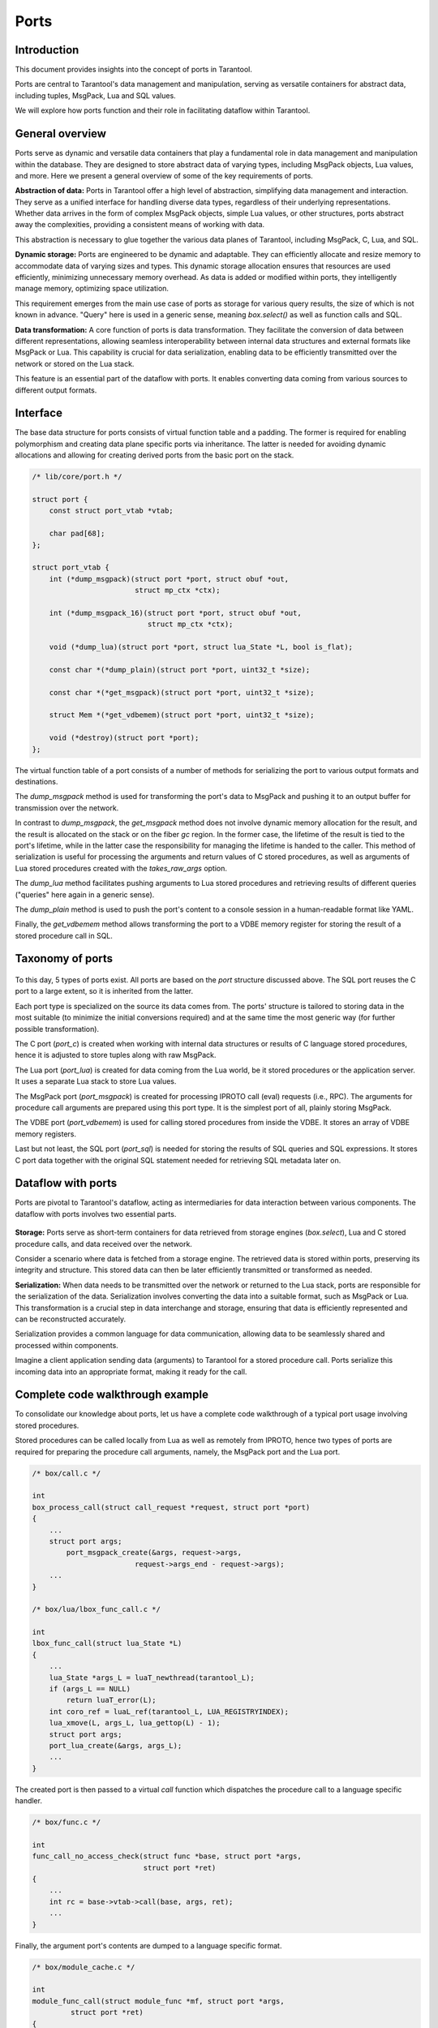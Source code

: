 .. vim: ts=4 sw=4 et
.. _ports:

Ports
=====

Introduction
------------

This document provides insights into the concept of ports in Tarantool.

Ports are central to Tarantool's data management and manipulation, serving
as versatile containers for abstract data, including tuples, MsgPack, Lua and
SQL values.

We will explore how ports function and their role in facilitating dataflow
within Tarantool.

General overview
----------------

Ports serve as dynamic and versatile data containers that play a fundamental
role in data management and manipulation within the database. They are designed
to store abstract data of varying types, including MsgPack objects, Lua values,
and more. Here we present a general overview of some of the key requirements of
ports.

**Abstraction of data:**
Ports in Tarantool offer a high level of abstraction, simplifying data
management and interaction. They serve as a unified interface for handling
diverse data types, regardless of their underlying representations. Whether data
arrives in the form of complex MsgPack objects, simple Lua values, or other
structures, ports abstract away the complexities, providing a consistent
means of working with data.

This abstraction is necessary to glue together the various data planes of
Tarantool, including MsgPack, C, Lua, and SQL.

**Dynamic storage:**
Ports are engineered to be dynamic and adaptable. They can efficiently
allocate and resize memory to accommodate data of varying sizes and types. This
dynamic storage allocation ensures that resources are used efficiently,
minimizing unnecessary memory overhead. As data is added or modified within
ports, they intelligently manage memory, optimizing space utilization.

This requirement emerges from the main use case of ports as storage for
various query results, the size of which is not known in advance. "Query" here
is used in a generic sense, meaning `box.select()` as well as function calls and
SQL.

**Data transformation:**
A core function of ports is data transformation. They facilitate the
conversion of data between different representations, allowing seamless
interoperability between internal data structures and external
formats like MsgPack or Lua. This capability is crucial for data serialization,
enabling data to be efficiently transmitted over the network or stored on the
Lua stack.

This feature is an essential part of the dataflow with ports. It enables
converting data coming from various sources to different output formats.

Interface
---------

The base data structure for ports consists of virtual function table and a
padding. The former is required for enabling polymorphism and creating
data plane specific ports via inheritance. The latter is needed for avoiding
dynamic allocations and allowing for creating derived ports from the basic port
on the stack.

..  code:: c

    /* lib/core/port.h */

    struct port {
        const struct port_vtab *vtab;

        char pad[68];
    };

    struct port_vtab {
        int (*dump_msgpack)(struct port *port, struct obuf *out,
                            struct mp_ctx *ctx);

        int (*dump_msgpack_16)(struct port *port, struct obuf *out,
                               struct mp_ctx *ctx);

        void (*dump_lua)(struct port *port, struct lua_State *L, bool is_flat);

        const char *(*dump_plain)(struct port *port, uint32_t *size);

        const char *(*get_msgpack)(struct port *port, uint32_t *size);

        struct Mem *(*get_vdbemem)(struct port *port, uint32_t *size);

        void (*destroy)(struct port *port);
    };

The virtual function table of a port consists of a number of methods for
serializing the port to various output formats and destinations.

The `dump_msgpack` method is used for transforming the port's data to MsgPack
and pushing it to an output buffer for transmission over the network.

In contrast to `dump_msgpack`, the `get_msgpack` method does not involve dynamic
memory allocation for the result, and the result is allocated on the stack or on
the fiber `gc` region. In the former case, the lifetime of the result is tied to
the port's lifetime, while in the latter case the responsibility for managing
the lifetime is handed to the caller. This method of serialization is useful for
processing the arguments and return values of C stored procedures, as well as
arguments of Lua stored procedures created with the `takes_raw_args` option.

The `dump_lua` method facilitates pushing arguments to Lua stored procedures and
retrieving results of different queries ("queries" here again in a generic
sense).

The `dump_plain` method is used to push the port's content to a console
session in a human-readable format like YAML.

Finally, the `get_vdbemem` method allows transforming the port to a VDBE memory
register for storing the result of a stored procedure call in SQL.

Taxonomy of ports
-----------------

.. figure:: _static/images/ports_taxonomy.png

To this day, 5 types of ports exist. All ports are based on the `port` structure
discussed above. The SQL port reuses the C port to a large extent, so it is
inherited from the latter.

Each port type is specialized on the source its data comes from. The ports'
structure is tailored to storing data in the most suitable (to minimize the
initial conversions required) and at the same time the most generic way
(for further possible transformation).

The C port (`port_c`) is created when working with internal data
structures or results of C language stored procedures, hence it is adjusted to
store tuples along with raw MsgPack.

The Lua port (`port_lua`) is created for data coming from the Lua world, be it
stored procedures or the application server. It uses a separate Lua stack to
store Lua values.

The MsgPack port (`port_msgpack`) is created for processing IPROTO call (eval)
requests (i.e., RPC). The arguments for procedure call arguments are prepared
using this port type. It is the simplest port of all, plainly storing MsgPack.

The VDBE port (`port_vdbemem`) is used for calling stored procedures from inside
the VDBE. It stores an array of VDBE memory registers.

Last but not least, the SQL port (`port_sql`) is needed for storing the results
of SQL queries and SQL expressions. It stores C port data together with the
original SQL statement needed for retrieving SQL metadata later on.

Dataflow with ports
-------------------

Ports are pivotal to Tarantool's dataflow, acting as intermediaries for data
interaction between various components. The dataflow with ports involves two
essential parts.

.. figure:: _static/images/ports_dataflow.png

**Storage:**
Ports serve as short-term containers for data retrieved from storage
engines (`box.select`), Lua and C stored procedure calls, and data received over
the network.

Consider a scenario where data is fetched from a storage engine. The retrieved
data is stored within ports, preserving its integrity and structure. This
stored data can then be later efficiently transmitted or transformed as needed.

**Serialization:**
When data needs to be transmitted over the network or returned to the Lua stack,
ports are responsible for the serialization of the data. Serialization
involves converting the data into a suitable format, such as MsgPack or Lua.
This transformation is a crucial step in data interchange and storage, ensuring
that data is efficiently represented and can be reconstructed accurately.

Serialization provides a common language for data communication, allowing data
to be seamlessly shared and processed within components.

Imagine a client application sending data (arguments) to Tarantool for a stored
procedure call. Ports serialize this incoming data into an appropriate format,
making it ready for the call.

Complete code walkthrough example
---------------------------------

To consolidate our knowledge about ports, let us have a complete code
walkthrough of a typical port usage involving stored procedures.

Stored procedures can be called locally from Lua as well as remotely from
IPROTO, hence two types of ports are required for preparing the procedure call
arguments, namely, the MsgPack port and the Lua port.

.. code:: c

    /* box/call.c */

    int
    box_process_call(struct call_request *request, struct port *port)
    {
        ...
        struct port args;
	    port_msgpack_create(&args, request->args,
                            request->args_end - request->args);
        ...
    }

    /* box/lua/lbox_func_call.c */

    int
    lbox_func_call(struct lua_State *L)
    {
        ...
        lua_State *args_L = luaT_newthread(tarantool_L);
        if (args_L == NULL)
            return luaT_error(L);
        int coro_ref = luaL_ref(tarantool_L, LUA_REGISTRYINDEX);
        lua_xmove(L, args_L, lua_gettop(L) - 1);
        struct port args;
        port_lua_create(&args, args_L);
        ...
    }

The created port is then passed to a virtual `call` function which dispatches
the procedure call to a language specific handler.

.. code:: c

    /* box/func.c */

    int
    func_call_no_access_check(struct func *base, struct port *args,
                              struct port *ret)
    {
        ...
        int rc = base->vtab->call(base, args, ret);
        ...
    }

Finally, the argument port's contents are dumped to a language specific format.

.. code:: C

    /* box/module_cache.c */

    int
    module_func_call(struct module_func *mf, struct port *args,
             struct port *ret)
    {
        ...
        uint32_t data_sz;
        const char *data = port_get_msgpack(args, &data_sz);
        ...
    }

    /* box/lua/call.c */

    static inline void
    push_lua_args(lua_State *L, struct execute_lua_ctx *ctx)
    {
        if (ctx->takes_raw_args) {
            uint32_t size;
            size_t region_svp = region_used(&fiber()->gc);
            const char *data = port_get_msgpack(ctx->args, &size);
            luamp_push(L, data, data + size);
            region_truncate(&fiber()->gc, region_svp);
        } else {
            port_dump_lua(ctx->args, L, true);
        }
    }

    /* box/sql/func.c */

    int
    func_sql_expr_call(struct func *func, struct port *args, struct port *ret)
    {
        ...
        if (args->vtab != &port_c_vtab || ((struct port_c *)args)->size != 2) {
            diag_set(ClientError, ER_UNSUPPORTED, "Tarantool",
                 "SQL functions");
            return -1;
        }
        struct port_c_entry *pe = ((struct port_c *)args)->first;
        const char *data = pe->mp;
        uint32_t mp_size = pe->mp_size;
        struct tuple_format *format = pe->mp_format;
        ...
    }
